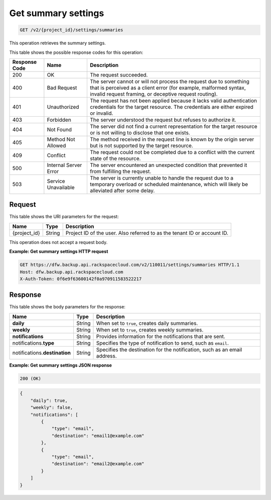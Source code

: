 
.. _get-summary-settings:

Get summary settings
^^^^^^^^^^^^^^^^^^^^^^^^^^^^^^^^^^^^^^^^^^^^^^^^^^^^^^^^^^^^^^^^^^^^^^^^^^^^^^^^

.. code::

    GET /v2/{project_id}/settings/summaries

This operation retrieves the summary settings.



This table shows the possible response codes for this operation:


+---------------+-----------------+-----------------------------------------------------------+
|Response Code  |Name             |Description                                                |
+===============+=================+===========================================================+
|200            | OK              | The request succeeded.                                    |
+---------------+-----------------+-----------------------------------------------------------+
|400            | Bad Request     | The server cannot or will not process the request         |
|               |                 | due to something that is perceived as a client error      |
|               |                 | (for example, malformed syntax, invalid request framing,  |
|               |                 | or deceptive request routing).                            |
+---------------+-----------------+-----------------------------------------------------------+
|401            | Unauthorized    | The request has not been applied because it lacks         |
|               |                 | valid authentication credentials for the target           |
|               |                 | resource. The credentials are either expired or invalid.  |
+---------------+-----------------+-----------------------------------------------------------+
|403            | Forbidden       | The server understood the request but refuses             |
|               |                 | to authorize it.                                          |
+---------------+-----------------+-----------------------------------------------------------+
|404            | Not Found       | The server did not find a current representation          |
|               |                 | for the target resource or is not willing to              |
|               |                 | disclose that one exists.                                 |
+---------------+-----------------+-----------------------------------------------------------+
|405            | Method Not      | The method received in the request line is                |
|               | Allowed         | known by the origin server but is not supported by        |
|               |                 | the target resource.                                      |
+---------------+-----------------+-----------------------------------------------------------+
|409            | Conflict        | The request could not be completed due to a conflict with |
|               |                 | the current state of the resource.                        |
+---------------+-----------------+-----------------------------------------------------------+
|500            | Internal Server | The server encountered an unexpected condition            |
|               | Error           | that prevented it from fulfilling the request.            |
+---------------+-----------------+-----------------------------------------------------------+
|503            | Service         | The server is currently unable to handle the request      |
|               | Unavailable     | due to a temporary overload or scheduled maintenance,     |
|               |                 | which will likely be alleviated after some delay.         |
+---------------+-----------------+-----------------------------------------------------------+


Request
""""""""""""""""


This table shows the URI parameters for the request:

+--------------------------+-------------------------+-------------------------+
|Name                      |Type                     |Description              |
+==========================+=========================+=========================+
|{project_id}              |String                   |Project ID of the user.  |
|                          |                         |Also referred to as the  |
|                          |                         |tenant ID or account ID. |
+--------------------------+-------------------------+-------------------------+





This operation does not accept a request body.




**Example: Get summary settings HTTP request**


.. code::

   GET https://dfw.backup.api.rackspacecloud.com/v2/110011/settings/summaries HTTP/1.1
   Host: dfw.backup.api.rackspacecloud.com
   X-Auth-Token: 0f6e9f63600142f0a970911583522217





Response
""""""""""""""""





This table shows the body parameters for the response:

+--------------------------+-------------------------+-------------------------+
|Name                      |Type                     |Description              |
+==========================+=========================+=========================+
|\ **daily**               |String                   |When set to ``true``,    |
|                          |                         |creates daily summaries. |
+--------------------------+-------------------------+-------------------------+
|\ **weekly**              |String                   |When set to ``true``,    |
|                          |                         |creates weekly summaries.|
+--------------------------+-------------------------+-------------------------+
|\ **notifications**       |String                   |Provides information for |
|                          |                         |the notifications that   |
|                          |                         |are sent.                |
+--------------------------+-------------------------+-------------------------+
|notifications.\ **type**  |String                   |Specifies the type of    |
|                          |                         |notification to send,    |
|                          |                         |such as ``email``.       |
+--------------------------+-------------------------+-------------------------+
|notifications.\           |String                   |Specifies the            |
|**destination**           |                         |destination for the      |
|                          |                         |notification, such as an |
|                          |                         |email address.           |
+--------------------------+-------------------------+-------------------------+







**Example: Get summary settings JSON response**


.. code::

   200 (OK)


.. code::

   {
       "daily": true,
       "weekly": false,
       "notifications": [
           {
               "type": "email",
               "destination": "email1@example.com"
           },
           {
               "type": "email",
               "destination": "email2@example.com"
           }
       ]
   }




